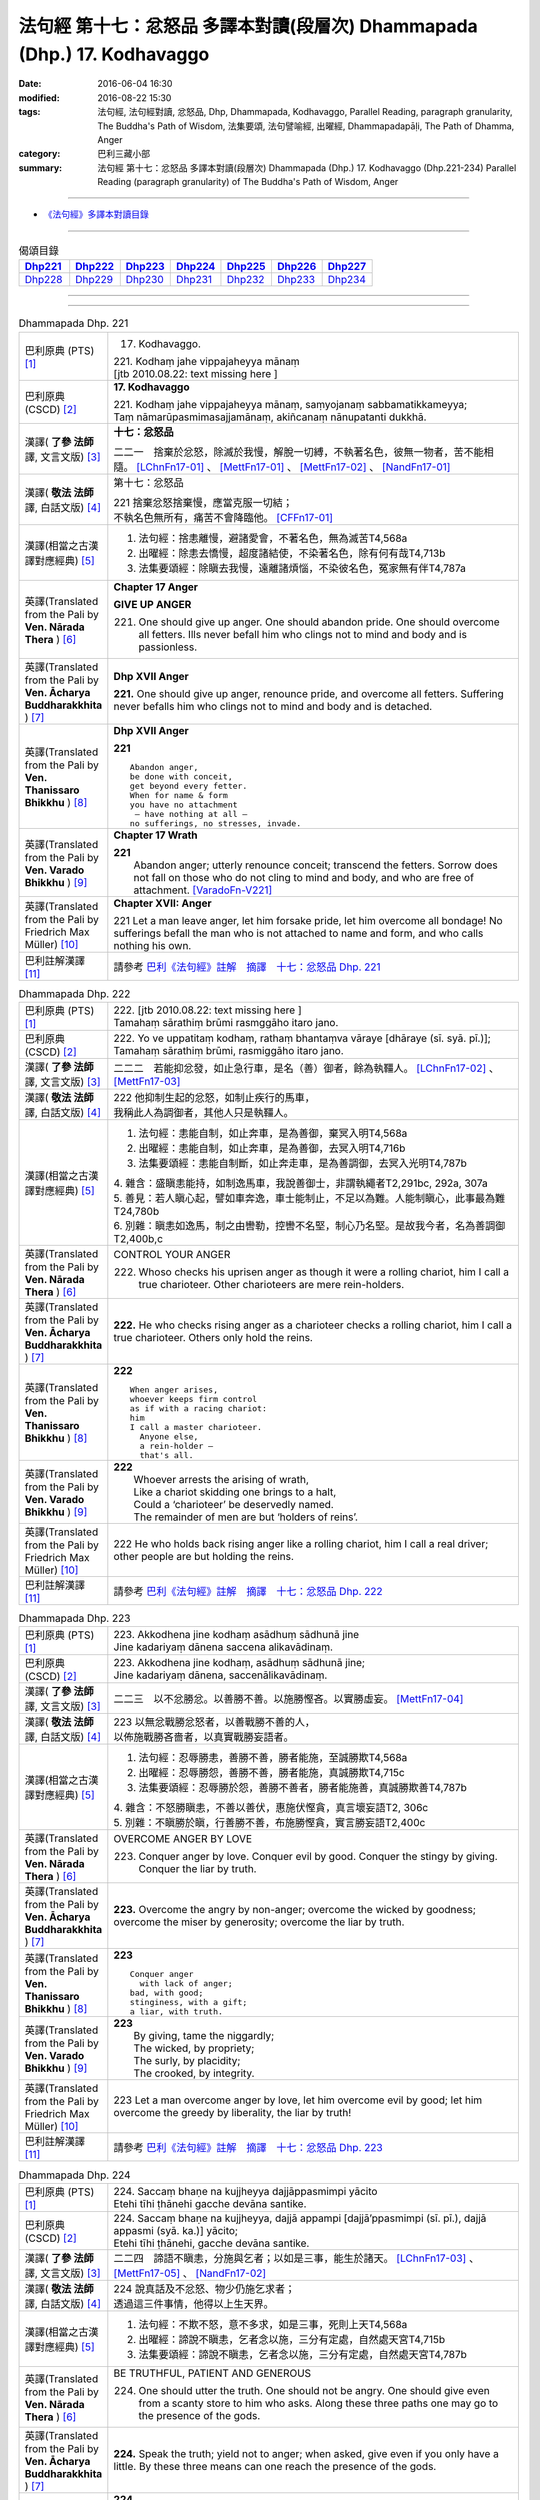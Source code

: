 =========================================================================
法句經 第十七：忿怒品 多譯本對讀(段層次) Dhammapada (Dhp.) 17. Kodhavaggo
=========================================================================

:date: 2016-06-04 16:30
:modified: 2016-08-22 15:30
:tags: 法句經, 法句經對讀, 忿怒品, Dhp, Dhammapada, Kodhavaggo, 
       Parallel Reading, paragraph granularity, The Buddha's Path of Wisdom,
       法集要頌, 法句譬喻經, 出曜經, Dhammapadapāḷi, The Path of Dhamma, Anger
:category: 巴利三藏小部
:summary: 法句經 第十七：忿怒品 多譯本對讀(段層次) Dhammapada (Dhp.) 17. Kodhavaggo 
          (Dhp.221-234)
          Parallel Reading (paragraph granularity) of The Buddha's Path of Wisdom, Anger

--------------

- `《法句經》多譯本對讀目錄 <{filename}dhp-contrast-reading%zh.rst>`__

--------------

.. list-table:: 偈頌目錄
   :widths: 2 2 2 2 2 2 2
   :header-rows: 1

   * - Dhp221_
     - Dhp222_
     - Dhp223_
     - Dhp224_
     - Dhp225_
     - Dhp226_
     - Dhp227_

   * - Dhp228_
     - Dhp229_
     - Dhp230_
     - Dhp231_
     - Dhp232_
     - Dhp233_
     - Dhp234_

--------------

.. raw:: html 

  本對讀包含下列數個版本，請自行勾選欲對讀之版本
  （感恩 <strong><a href="https://siongui.github.io/zh/pages/siong-ui-te.html">Siong-Ui Te 師兄</a></strong>
  提供程式支援）：
  
  <div id="option-contrast-reading"></div>

--------------

.. _Dhp221:

.. list-table:: Dhammapada Dhp. 221
   :widths: 15 75
   :header-rows: 0
   :class: contrast-reading-table

   * - 巴利原典 (PTS) [1]_
     - 17. Kodhavaggo. 
 
       | 221. Kodhaṃ jahe vippajaheyya mānaṃ
       | [jtb 2010.08.22: text missing here ]

   * - 巴利原典 (CSCD) [2]_
     - **17. Kodhavaggo**

       | 221. Kodhaṃ  jahe vippajaheyya mānaṃ, saṃyojanaṃ sabbamatikkameyya;
       | Taṃ nāmarūpasmimasajjamānaṃ, akiñcanaṃ nānupatanti dukkhā.

   * - 漢譯( **了參 法師** 譯, 文言文版) [3]_
     - **十七：忿怒品**

       二二一　捨棄於忿怒，除滅於我慢，解脫一切縛，不執著名色，彼無一物者，苦不能相隨。 [LChnFn17-01]_ 、 [MettFn17-01]_ 、 [MettFn17-02]_ 、 [NandFn17-01]_

   * - 漢譯( **敬法 法師** 譯, 白話文版) [4]_
     - 第十七：忿怒品

       | 221 捨棄忿怒捨棄慢，應當克服一切結；
       | 不執名色無所有，痛苦不會降臨他。 [CFFn17-01]_

   * - 漢譯(相當之古漢譯對應經典) [5]_
     - 1. 法句經：捨恚離慢，避諸愛會，不著名色，無為滅苦T4,568a
       2. 出曜經：除恚去憍慢，超度諸結使，不染著名色，除有何有哉T4,713b
       3. 法集要頌經：除瞋去我慢，遠離諸煩惱，不染彼名色，冤家無有伴T4,787a

   * - 英譯(Translated from the Pali by **Ven. Nārada Thera** ) [6]_
     - **Chapter 17  Anger**
       
       **GIVE UP ANGER**

       221. One should give up anger. One should abandon pride. One should overcome all fetters. Ills never befall him who clings not to mind and body and is passionless.

   * - 英譯(Translated from the Pali by **Ven. Ācharya Buddharakkhita** ) [7]_
     - **Dhp XVII Anger**

       **221.** One should give up anger, renounce pride, and overcome all fetters. Suffering never befalls him who clings not to mind and body and is detached.

   * - 英譯(Translated from the Pali by **Ven. Thanissaro Bhikkhu** ) [8]_
     - **Dhp XVII  Anger**

       **221** 
       ::
              
          Abandon anger,    
          be done with conceit,   
          get beyond every fetter.    
          When for name & form    
          you have no attachment    
           — have nothing at all —    
          no sufferings, no stresses, invade.

   * - 英譯(Translated from the Pali by **Ven. Varado Bhikkhu** ) [9]_
     - **Chapter 17 Wrath**

       | **221** 
       |  Abandon anger; utterly renounce conceit; transcend the fetters. Sorrow does not fall on those who do not cling to mind and body, and who are free of attachment. [VaradoFn-V221]_
     
   * - 英譯(Translated from the Pali by Friedrich Max Müller) [10]_
     - **Chapter XVII: Anger**

       221 Let a man leave anger, let him forsake pride, let him overcome all bondage! No sufferings befall the man who is not attached to name and form, and who calls nothing his own.

   * - 巴利註解漢譯 [11]_
     - 請參考 `巴利《法句經》註解　摘譯　十七：忿怒品 Dhp. 221 <{filename}../dhA/dhA-chap17%zh.rst#Dhp221>`__

.. _Dhp222:

.. list-table:: Dhammapada Dhp. 222
   :widths: 15 75
   :header-rows: 0
   :class: contrast-reading-table

   * - 巴利原典 (PTS) [1]_
     - | 222. [jtb 2010.08.22: text missing here ]
       | Tamahaṃ sārathiṃ brūmi rasmggāho itaro jano. 

   * - 巴利原典 (CSCD) [2]_
     - | 222. Yo ve uppatitaṃ kodhaṃ, rathaṃ bhantaṃva vāraye [dhāraye (sī. syā. pī.)];
       | Tamahaṃ  sārathiṃ brūmi, rasmiggāho itaro jano.

   * - 漢譯( **了參 法師** 譯, 文言文版) [3]_
     - 二二二　若能抑忿發，如止急行車，是名（善）御者，餘為執韁人。 [LChnFn17-02]_ 、 [MettFn17-03]_

   * - 漢譯( **敬法 法師** 譯, 白話文版) [4]_
     - | 222 他抑制生起的忿怒，如制止疾行的馬車，
       | 我稱此人為調御者，其他人只是執韁人。

   * - 漢譯(相當之古漢譯對應經典) [5]_
     - 1. 法句經：恚能自制，如止奔車，是為善御，棄冥入明T4,568a
       2. 出曜經：恚能自制，如止奔車，是為善御，去冥入明T4,716b
       3. 法集要頌經：恚能自制斷，如止奔走車，是為善調御，去冥入光明T4,787b

       | 4. 雜含：盛瞋恚能持，如制逸馬車，我說善御士，非謂執繩者T2,291bc, 292a, 307a
       | 5. 善見：若人瞋心起，譬如車奔逸，車士能制止，不足以為難。人能制瞋心，此事最為難T24,780b
       | 6. 別雜：瞋恚如逸馬，制之由轡勒，控轡不名堅，制心乃名堅。是故我今者，名為善調御T2,400b,c

   * - 英譯(Translated from the Pali by **Ven. Nārada Thera** ) [6]_
     - CONTROL YOUR ANGER

       222. Whoso checks his uprisen anger as though it were a rolling chariot, him I call a true charioteer. Other charioteers are mere rein-holders.

   * - 英譯(Translated from the Pali by **Ven. Ācharya Buddharakkhita** ) [7]_
     - **222.** He who checks rising anger as a charioteer checks a rolling chariot, him I call a true charioteer. Others only hold the reins.

   * - 英譯(Translated from the Pali by **Ven. Thanissaro Bhikkhu** ) [8]_
     - **222** 
       ::
              
          When anger arises,    
          whoever keeps firm control    
          as if with a racing chariot:    
          him   
          I call a master charioteer.   
            Anyone else,  
            a rein-holder — 
            that's all.

   * - 英譯(Translated from the Pali by **Ven. Varado Bhikkhu** ) [9]_
     - | **222** 
       |  Whoever arrests the arising of wrath, 
       |  Like a chariot skidding one brings to a halt, 
       |  Could a ‘charioteer’ be deservedly named. 
       |  The remainder of men are but ‘holders of reins’.
     
   * - 英譯(Translated from the Pali by Friedrich Max Müller) [10]_
     - 222 He who holds back rising anger like a rolling chariot, him I call a real driver; other people are but holding the reins.

   * - 巴利註解漢譯 [11]_
     - 請參考 `巴利《法句經》註解　摘譯　十七：忿怒品 Dhp. 222 <{filename}../dhA/dhA-chap17%zh.rst#Dhp222>`__

.. _Dhp223:

.. list-table:: Dhammapada Dhp. 223
   :widths: 15 75
   :header-rows: 0
   :class: contrast-reading-table

   * - 巴利原典 (PTS) [1]_
     - | 223. Akkodhena jine kodhaṃ asādhuṃ sādhunā jine
       | Jine kadariyaṃ dānena saccena alikavādinaṃ. 

   * - 巴利原典 (CSCD) [2]_
     - | 223. Akkodhena jine kodhaṃ, asādhuṃ sādhunā jine;
       | Jine kadariyaṃ dānena, saccenālikavādinaṃ.

   * - 漢譯( **了參 法師** 譯, 文言文版) [3]_
     - 二二三　以不忿勝忿。以善勝不善。以施勝慳吝。以實勝虛妄。 [MettFn17-04]_

   * - 漢譯( **敬法 法師** 譯, 白話文版) [4]_
     - | 223 以無忿戰勝忿怒者，以善戰勝不善的人，
       | 以佈施戰勝吝嗇者，以真實戰勝妄語者。

   * - 漢譯(相當之古漢譯對應經典) [5]_
     - 1. 法句經：忍辱勝恚，善勝不善，勝者能施，至誠勝欺T4,568a
       2. 出曜經：忍辱勝怨，善勝不善，勝者能施，真誠勝欺T4,715c
       3. 法集要頌經：忍辱勝於怨，善勝不善者，勝者能施善，真誠勝欺善T4,787b

       | 4. 雜含：不怒勝瞋恚，不善以善伏，惠施伏慳貪，真言壞妄語T2, 306c
       | 5. 別雜：不瞋勝於瞋，行善勝不善，布施勝慳貪，實言勝妄語T2,400c

   * - 英譯(Translated from the Pali by **Ven. Nārada Thera** ) [6]_
     - OVERCOME ANGER BY LOVE

       223. Conquer anger by love. Conquer evil by good. Conquer the stingy by giving. Conquer the liar by truth.

   * - 英譯(Translated from the Pali by **Ven. Ācharya Buddharakkhita** ) [7]_
     - **223.** Overcome the angry by non-anger; overcome the wicked by goodness; overcome the miser by generosity; overcome the liar by truth.

   * - 英譯(Translated from the Pali by **Ven. Thanissaro Bhikkhu** ) [8]_
     - **223** 
       ::
              
          Conquer anger   
            with lack of anger; 
          bad, with good;   
          stinginess, with a gift;    
          a liar, with truth.

   * - 英譯(Translated from the Pali by **Ven. Varado Bhikkhu** ) [9]_
     - | **223** 
       |  By giving, tame the niggardly;  
       |  The wicked, by propriety; 
       |  The surly, by placidity;  
       |  The crooked, by integrity.
     
   * - 英譯(Translated from the Pali by Friedrich Max Müller) [10]_
     - 223 Let a man overcome anger by love, let him overcome evil by good; let him overcome the greedy by liberality, the liar by truth!

   * - 巴利註解漢譯 [11]_
     - 請參考 `巴利《法句經》註解　摘譯　十七：忿怒品 Dhp. 223 <{filename}../dhA/dhA-chap17%zh.rst#Dhp223>`__

.. _Dhp224:

.. list-table:: Dhammapada Dhp. 224
   :widths: 15 75
   :header-rows: 0
   :class: contrast-reading-table

   * - 巴利原典 (PTS) [1]_
     - | 224. Saccaṃ bhaṇe na kujjheyya dajjāppasmimpi yācito
       | Etehi tīhi ṭhānehi gacche devāna santike.

   * - 巴利原典 (CSCD) [2]_
     - | 224. Saccaṃ bhaṇe na kujjheyya, dajjā appampi [dajjā’ppasmimpi (sī. pī.), dajjā appasmi (syā. ka.)] yācito;
       | Etehi tīhi ṭhānehi, gacche devāna santike.

   * - 漢譯( **了參 法師** 譯, 文言文版) [3]_
     - 二二四　諦語不瞋恚，分施與乞者；以如是三事，能生於諸天。 [LChnFn17-03]_ 、 [MettFn17-05]_ 、 [NandFn17-02]_

   * - 漢譯( **敬法 法師** 譯, 白話文版) [4]_
     - | 224 說真話及不忿怒、物少仍施乞求者；
       | 透過這三件事情，他得以上生天界。

   * - 漢譯(相當之古漢譯對應經典) [5]_
     - 1. 法句經：不欺不怒，意不多求，如是三事，死則上天T4,568a
       2. 出曜經：諦說不瞋恚，乞者念以施，三分有定處，自然處天宮T4,715b
       3. 法集要頌經：諦說不瞋恚，乞者念以施，三分有定處，自然處天宮T4,787b

   * - 英譯(Translated from the Pali by **Ven. Nārada Thera** ) [6]_
     - BE TRUTHFUL, PATIENT AND GENEROUS

       224. One should utter the truth. One should not be angry. One should give even from a scanty store to him who asks. Along these three paths one may go to the presence of the gods.

   * - 英譯(Translated from the Pali by **Ven. Ācharya Buddharakkhita** ) [7]_
     - **224.** Speak the truth; yield not to anger; when asked, give even if you only have a little. By these three means can one reach the presence of the gods.

   * - 英譯(Translated from the Pali by **Ven. Thanissaro Bhikkhu** ) [8]_
     - **224** 
       ::
              
          By telling the truth;   
          by not growing angry;   
          by giving, when asked,    
          no matter how little you have:    
          by these three things   
          you enter the presence of devas.

   * - 英譯(Translated from the Pali by **Ven. Varado Bhikkhu** ) [9]_
     - | **224** 
       |  Speak what’s truthful;  
       |  Don’t be wrathful;  
       |  Give if asked,  
       |  At least a little.  
       |    
       |  Due to these  
       |  Conditions three, 
       |  You’ll reach the realm  
       |  Of deities.
     
   * - 英譯(Translated from the Pali by Friedrich Max Müller) [10]_
     - 224 Speak the truth, do not yield to anger; give, if thou art asked for little; by these three steps thou wilt go near the gods.

   * - 巴利註解漢譯 [11]_
     - 請參考 `巴利《法句經》註解　摘譯　十七：忿怒品 Dhp. 224 <{filename}../dhA/dhA-chap17%zh.rst#Dhp224>`__

.. _Dhp225:

.. list-table:: Dhammapada Dhp. 225
   :widths: 15 75
   :header-rows: 0
   :class: contrast-reading-table

   * - 巴利原典 (PTS) [1]_
     - | 225. Ahiṃsakā ye munayo niccaṃ kāyenasaṃvutā
       | Te yanti accutaṃ ṭhānaṃ yattha gantvā na socare.

   * - 巴利原典 (CSCD) [2]_
     - | 225. Ahiṃsakā  ye munayo [ahiṃsakāyā munayo (ka.)], niccaṃ kāyena saṃvutā;
       | Te yanti accutaṃ ṭhānaṃ, yattha gantvā na socare.

   * - 漢譯( **了參 法師** 譯, 文言文版) [3]_
     - 二二五　彼無害牟尼，常調伏其身，到達不死境─無有悲憂處。 [MettFn17-06]_

   * - 漢譯( **敬法 法師** 譯, 白話文版) [4]_
     - | 225 牟尼不傷害他人，常防護自身行為，
       | 他們去到不死處，去到該處無憂愁。

   * - 漢譯(相當之古漢譯對應經典) [5]_
     - 1. 法句經：常自攝身，慈心不殺，是生天上，到彼無憂T4,568a
       2. 出曜經：慈仁不殺，常能攝身，是處不死，所適無患T4,661b
       3. 法集要頌經：慈仁行不殺，常能善攝身，彼得無盡位，所適皆無患T4,781a

   * - 英譯(Translated from the Pali by **Ven. Nārada Thera** ) [6]_
     - THE HARMLESS ATTAIN THE DEATHLESS

       225. Those sages who are harmless, and are ever restrained in body, [NāradaFn17-01]_ go to the deathless state (Nibbāna), whither gone they never grieve.

   * - 英譯(Translated from the Pali by **Ven. Ācharya Buddharakkhita** ) [7]_
     - **225.** Those sages who are inoffensive and ever restrained in body, go to the Deathless State, where, having gone, they grieve no more.

   * - 英譯(Translated from the Pali by **Ven. Thanissaro Bhikkhu** ) [8]_
     - **225** 
       ::
              
          Gentle sages,   
          constantly restrained in body,    
          go to the unwavering state    
          where, having gone,   
          there's no grief.

   * - 英譯(Translated from the Pali by **Ven. Varado Bhikkhu** ) [9]_
     - | **225** 
       |  The sage who from violence abstains;  
       |  Who, in body, is ever restrained; 
       |  From the state that is mortal he’ll leave.  
       |  Having left it, he’ll never more grieve.
     
   * - 英譯(Translated from the Pali by Friedrich Max Müller) [10]_
     - 225 The sages who injure nobody, and who always control their body, they will go to the unchangeable place (Nirvana), where, if they have gone, they will suffer no more.

   * - 巴利註解漢譯 [11]_
     - 請參考 `巴利《法句經》註解　摘譯　十七：忿怒品 Dhp. 225 <{filename}../dhA/dhA-chap17%zh.rst#Dhp225>`__

.. _Dhp226:

.. list-table:: Dhammapada Dhp. 226
   :widths: 15 75
   :header-rows: 0
   :class: contrast-reading-table

   * - 巴利原典 (PTS) [1]_
     - | 226. Sadā jāgaramānānaṃ ahorattānusikkhinaṃ
       | Nibbāṇaṃ adhimuttānaṃ atthaṃ gacchanti āsavā.

   * - 巴利原典 (CSCD) [2]_
     - | 226. Sadā jāgaramānānaṃ, ahorattānusikkhinaṃ;
       | Nibbānaṃ adhimuttānaṃ, atthaṃ gacchanti āsavā.

   * - 漢譯( **了參 法師** 譯, 文言文版) [3]_
     - 二二六　恆常醒覺者，日夜勤修學，志向於涅槃，息滅諸煩惱。 [MettFn17-07]_

   * - 漢譯( **敬法 法師** 譯, 白話文版) [4]_
     - | 226 對於永遠保持心醒覺、日以續夜地訓練自己、
       | 決心要證悟涅槃的人，諸煩惱必定會被摧毀。

   * - 漢譯(相當之古漢譯對應經典) [5]_
     - 1. 法句經：意常覺寤，明慕勤學，漏盡意解，可致泥洹T4,568a
       2. 法句經：以覺意能應，日夜務學行，當解甘露要，令諸漏得盡T4,561b
       3. 出曜經：以覺意得應，日夜慕學行，當解甘露要，令諸漏得盡T4,700c
       4. 法集要頌經：以覺意得應，晝夜慕習學，解脫甘露要，決定得無漏T4,784c
       5. 法集要頌經：意常生覺悟，晝夜精勤學，漏盡心明解，可致圓寂道T4,780c

   * - 英譯(Translated from the Pali by **Ven. Nārada Thera** ) [6]_
     - THE EVER VIGILANT GIVE UP DEFILEMENTS

       226. The defilements [NāradaFn17-02]_ of those who are ever vigilant, who discipline themselves day and night, who are wholly intent on Nibbāna, are destroyed.

   * - 英譯(Translated from the Pali by **Ven. Ācharya Buddharakkhita** ) [7]_
     - **226.** Those who are ever vigilant, who discipline themselves day and night, and are ever intent upon Nibbana — their defilements fade away.

   * - 英譯(Translated from the Pali by **Ven. Thanissaro Bhikkhu** ) [8]_
     - **226** 
       ::
              
          Those who always stay wakeful,    
          training by day & by night,   
          keen on Unbinding:    
          their effluents come to an end.

   * - 英譯(Translated from the Pali by **Ven. Varado Bhikkhu** ) [9]_
     - | **226** 
       |  In those who are ceaselessly wakeful, 
       |  Who practise by night and by day, 
       |  Who’ve committed themselves to Nibbana, 
       |  Their asavas dwindle away.
     
   * - 英譯(Translated from the Pali by Friedrich Max Müller) [10]_
     - 226 Those who are ever watchful, who study day and night, and who strive after Nirvana, their passions will come to an end.

   * - 巴利註解漢譯 [11]_
     - 請參考 `巴利《法句經》註解　摘譯　十七：忿怒品 Dhp. 226 <{filename}../dhA/dhA-chap17%zh.rst#Dhp226>`__

.. _Dhp227:

.. list-table:: Dhammapada Dhp. 227
   :widths: 15 75
   :header-rows: 0
   :class: contrast-reading-table

   * - 巴利原典 (PTS) [1]_
     - | 227. Porāṇametaṃ atula netaṃ ajjatanāmiva
       | Nindanti tuṇhimāsīnaṃ nindanti bahubhāṇinaṃ
       | Mitabhāṇimpi nindanti natthi loke anindito.

   * - 巴利原典 (CSCD) [2]_
     - | 227. Porāṇametaṃ  atula, netaṃ ajjatanāmiva;
       | Nindanti tuṇhimāsīnaṃ, nindanti bahubhāṇinaṃ;
       | Mitabhāṇimpi nindanti, natthi loke anindito.

   * - 漢譯( **了參 法師** 譯, 文言文版) [3]_
     - 二二七　阿多羅應知：此非今日事，古語已有之。默然為人誹，多語為人誹，寡言為人誹；不為誹謗者，斯世實無有。  [LChnFn17-04]_ 、 [MettFn17-08]_

   * - 漢譯( **敬法 法師** 譯, 白話文版) [4]_
     - | 227 自古如此阿都拉，不是今日才這樣，
       | 人們毀謗沉默者，人們毀謗多語者，
       | 也毀謗少語的人，世間無人不被謗。

   * - 漢譯(相當之古漢譯對應經典) [5]_
     - 1. 法句：人相謗毀，自古至今，既毀多言，又毀訥忍，亦毀中和，世無不毀T4,568a
       2. 法句譬喻經：人相謗毀，自古至今，既毀多言，又毀訥忍，亦毀中和，世無不毀T4,596b
       3. 出曜經：人相謗毀，自古至今，既毀多言，又毀訥訒，亦毀中和，世無不毀T4,695c
       4. 出曜經：或有寂然罵，或有在眾罵，或有未聲罵，世無有不罵T4,751c
       5. 法集要頌經：或有寂然罵，或有在眾罵，或有未聲罵，世無不罵者T4,793c

       | 6. 義足：亦毀於少言，多言亦得毀，亦毀於忠言，世惡無不毀T4,177b

   * - 英譯(Translated from the Pali by **Ven. Nārada Thera** ) [6]_
     - THERE IS NONE WHO IS BLAMELESS IN THIS WORLD

       227. This, O Atula, [NāradaFn17-03]_ is an old saying; it is not one of today only: they blame those who sit silent, they blame those who speak too much. Those speaking little too they blame. There is no one who is not blamed in this world.

   * - 英譯(Translated from the Pali by **Ven. Ācharya Buddharakkhita** ) [7]_
     - **227.** O Atula! Indeed, this is an ancient practice, not one only of today: they blame those who remain silent, they blame those who speak much, they blame those who speak in moderation. There is none in the world who is not blamed.

   * - 英譯(Translated from the Pali by **Ven. Thanissaro Bhikkhu** ) [8]_
     - **227-228** 
       ::
              
          This has come down from old, Atula,   
          & not just from today:    
          they find fault with one    
            who sits silent,  
          they find fault with one    
            who speaks a great deal,  
          they find fault with one    
            who measures his words. 
          There's no one unfaulted in the world.    
          There never was,    
            will be,  
          nor at present is found   
          anyone entirely faulted   
          or entirely praised.

   * - 英譯(Translated from the Pali by **Ven. Varado Bhikkhu** ) [9]_
     - | **227** 
       |  This, Atula’s, true of yore,  
       |  Not merely true today:  
       |  They blame those sitting silently,  
       |  And those with much to say; 
       |  Blame, too, the one of moderate words.  
       |  There’s no one free from blame on earth.
     
   * - 英譯(Translated from the Pali by Friedrich Max Müller) [10]_
     - 227 This is an old saying, O Atula, this is not only of to-day: 'They blame him who sits silent, they blame him who speaks much, they also blame him who says little; there is no one on earth who is not blamed.'

   * - 巴利註解漢譯 [11]_
     - 請參考 `巴利《法句經》註解　摘譯　十七：忿怒品 Dhp. 227 <{filename}../dhA/dhA-chap17%zh.rst#Dhp227>`__

.. _Dhp228:

.. list-table:: Dhammapada Dhp. 228
   :widths: 15 75
   :header-rows: 0
   :class: contrast-reading-table

   * - 巴利原典 (PTS) [1]_
     - | 228. Na cāhu na ca bhavissati na cetarahi vijjati
       | Ekantaṃ nindito poso ekantaṃ vā pasaṃsito.

   * - 巴利原典 (CSCD) [2]_
     - | 228. Na cāhu na ca bhavissati, na cetarahi vijjati;
       | Ekantaṃ nindito poso, ekantaṃ vā pasaṃsito.

   * - 漢譯( **了參 法師** 譯, 文言文版) [3]_
     - 二二八　全被人誹者，或全被讚者，非曾有當有，現在亦無有。 [LChnFn17-05]_ 、 [MettFn17-09]_ 、 [MettFn17-08]_

   * - 漢譯( **敬法 法師** 譯, 白話文版) [4]_
     - | 228 過去未來都沒有，現在也是找不到，
       | 單只被毀謗的人，或只受稱讚的人。

   * - 漢譯(相當之古漢譯對應經典) [5]_
     - 1. 法句經：欲意非聖，不能制中，一毀一譽，但為利名T4,568a
       2. 法句譬喻經：欲意非聖，不能折中，一毀一譽，但為名利T4,596b
       3. 出曜經：一毀一譽，但利其名，非有非無，亦不可知T4,752a
       4. 法集要頌經：一毀及一譽，但利養其名，非有亦非有，則亦不可知T4,793c

       | 5. 義足：過去亦當來，現在亦無有，誰盡壽見毀，難形尚敬難T4,177b

   * - 英譯(Translated from the Pali by **Ven. Nārada Thera** ) [6]_
     - THERE IS NONE WHO IS WHOLLY BLAMED OR PRAISED

       228. There never was, there never will be, nor does there exist now, a person who is wholly blamed or wholly praised.

   * - 英譯(Translated from the Pali by **Ven. Ācharya Buddharakkhita** ) [7]_
     - **228.** There never was, there never will be, nor is there now, a person who is wholly blamed or wholly praised.

   * - 英譯(Translated from the Pali by **Ven. Thanissaro Bhikkhu** ) [8]_
     - **227-228** 
       ::
              
          This has come down from old, Atula,   
          & not just from today:    
          they find fault with one    
            who sits silent,  
          they find fault with one    
            who speaks a great deal,  
          they find fault with one    
            who measures his words. 
          There's no one unfaulted in the world.    
          There never was,    
            will be,  
          nor at present is found   
          anyone entirely faulted   
          or entirely praised.

   * - 英譯(Translated from the Pali by **Ven. Varado Bhikkhu** ) [9]_
     - | **228** 
       |  There never was, there isn’t now, 
       |  Nor will there be in future found,  
       |  A person given only blame,  
       |  Nor one who always gets acclaim.
     
   * - 英譯(Translated from the Pali by Friedrich Max Müller) [10]_
     - 228 There never was, there never will be, nor is there now, a man who is always blamed, or a man who is always praised.

   * - 巴利註解漢譯 [11]_
     - 請參考 `巴利《法句經》註解　摘譯　十七：忿怒品 Dhp. 228 <{filename}../dhA/dhA-chap17%zh.rst#Dhp228>`__

.. _Dhp229:

.. list-table:: Dhammapada Dhp. 229
   :widths: 15 75
   :header-rows: 0
   :class: contrast-reading-table

   * - 巴利原典 (PTS) [1]_
     - | 229. Yañce viññū pasaṃsanti anuvicca suve suve
       | Acchiddavuttiṃ medhāviṃ paññāsīlasamāhitaṃ.

   * - 巴利原典 (CSCD) [2]_
     - | 229. Yaṃ ce viññū pasaṃsanti, anuvicca suve suve;
       | Acchiddavuttiṃ [acchinnavuttiṃ (ka.)] medhāviṃ, paññāsīlasamāhitaṃ.

   * - 漢譯( **了參 法師** 譯, 文言文版) [3]_
     - 二二九　若人朝朝自反省，行無瑕疵並賢明，智慧戒行兼具者，彼為智人所稱讚。 [MettFn17-08]_

   * - 漢譯( **敬法 法師** 譯, 白話文版) [4]_
     - | 229 日復一日檢討後，智者們會稱讚他――
       | 生命無瑕且賢明、慧與戒兼備的人。

   * - 漢譯(相當之古漢譯對應經典) [5]_
     - 1. 法句經：明智所譽，唯稱是賢，慧人守戒，無所譏謗T4,568a
       2. 法句譬喻經：明智所譽，唯稱正賢，慧人守戒，無所譏謗T4,596b
       3. 出曜經：叡人所譽，若好若醜，智人無缺，叡定解脫。如紫磨金，內外淨徹T4,752a
       4. 法集要頌經：智人所稱譽，若好兼及醜，智人無缺漏，慧定得解脫。如紫磨真金，內外徹清淨T4,793a

   * - 英譯(Translated from the Pali by **Ven. Nārada Thera** ) [6]_
     - THE BLAMELESS ARE PRAISED

       229. Examining day by day, the wise praise him who is of flawless life, intelligent, endowed with knowledge and virtue.

   * - 英譯(Translated from the Pali by **Ven. Ācharya Buddharakkhita** ) [7]_
     - **229.** But the man whom the wise praise, after observing him day after day, is one of flawless character, wise, and endowed with knowledge and virtue.

   * - 英譯(Translated from the Pali by **Ven. Thanissaro Bhikkhu** ) [8]_
     - **229-230** 
       ::
              
          If knowledgeable people praise him,   
          having observed him   
            day after day 
          to be blameless in conduct, intelligent,    
          endowed with discernment & virtue:    
          like an ingot of gold —   
          who's fit to find fault with him?   
            Even devas praise him.  
            Even by Brahmas he's praised.

   * - 英譯(Translated from the Pali by **Ven. Varado Bhikkhu** ) [9]_
     - | **229 & 230** 
       |    
       |  If, having watched someone day after day, intelligent people praise him, a sage, one of flawless conduct, possessed of virtue and wisdom, then who is justified to criticise him? The devas praise him; Brahma praises him; he is an ornament of purest gold.
     
   * - 英譯(Translated from the Pali by Friedrich Max Müller) [10]_
     - 229, 230. But he whom those who discriminate praise continually day after day, as without blemish, wise, rich in knowledge and virtue, who would dare to blame him, like a coin made of gold from the Gambu river? Even the gods praise him, he is praised even by Brahman.

   * - 巴利註解漢譯 [11]_
     - 請參考 `巴利《法句經》註解　摘譯　十七：忿怒品 Dhp. 229 <{filename}../dhA/dhA-chap17%zh.rst#Dhp229>`__

.. _Dhp230:

.. list-table:: Dhammapada Dhp. 230
   :widths: 15 75
   :header-rows: 0
   :class: contrast-reading-table

   * - 巴利原典 (PTS) [1]_
     - | 230. Nekkhaṃ jambonadasseva ko taṃ ninditumarahati
       | Devā'pi naṃ pasaṃsanti brahmunā'pi pasaṃsito.

   * - 巴利原典 (CSCD) [2]_
     - | 230. Nikkhaṃ [nekkhaṃ (sī. syā. pī.)] jambonadasseva, ko taṃ ninditumarahati;
       | Devāpi naṃ pasaṃsanti, brahmunāpi pasaṃsito.

   * - 漢譯( **了參 法師** 譯, 文言文版) [3]_
     - 二三０　品如閻浮金，誰得誹辱之？彼為婆羅門，諸天所稱讚。  [LChnFn17-06]_ 、 [MettFn17-10]_ 、 [MettFn17-08]_

   * - 漢譯( **敬法 法師** 譯, 白話文版) [4]_
     - | 230 對此猶如純金者，誰還會去毀謗他？
       | 眾天神都稱讚他，他也受梵天稱讚。

   * - 漢譯(相當之古漢譯對應經典) [5]_
     - 1. 法句經：如羅漢淨，莫而誣謗，諸人咨嗟，梵釋所稱T4,568a
       2. 法句譬喻經：如羅漢淨，莫而誣謗，諸天咨嗟，梵釋所敬T4,596b

   * - 英譯(Translated from the Pali by **Ven. Nārada Thera** ) [6]_
     - WHO DARE BLAME THE PURE?

       230. Who deigns to blame him who is like a piece of refined gold? Even the gods praise him; by Brahma too he is praised.

   * - 英譯(Translated from the Pali by **Ven. Ācharya Buddharakkhita** ) [7]_
     - **230.** Who can blame such a one, as worthy as a coin of refined gold? Even the gods praise him; by Brahma, too, is he praised.

   * - 英譯(Translated from the Pali by **Ven. Thanissaro Bhikkhu** ) [8]_
     - **229-230** 
       ::
              
          If knowledgeable people praise him,   
          having observed him   
            day after day 
          to be blameless in conduct, intelligent,    
          endowed with discernment & virtue:    
          like an ingot of gold —   
          who's fit to find fault with him?   
            Even devas praise him.  
            Even by Brahmas he's praised.

   * - 英譯(Translated from the Pali by **Ven. Varado Bhikkhu** ) [9]_
     - | **229 & 230** 
       |    
       |  If, having watched someone day after day, intelligent people praise him, a sage, one of flawless conduct, possessed of virtue and wisdom, then who is justified to criticise him? The devas praise him; Brahma praises him; he is an ornament of purest gold.
     
   * - 英譯(Translated from the Pali by Friedrich Max Müller) [10]_
     - 229, 230. But he whom those who discriminate praise continually day after day, as without blemish, wise, rich in knowledge and virtue, who would dare to blame him, like a coin made of gold from the Gambu river? Even the gods praise him, he is praised even by Brahman.

   * - 巴利註解漢譯 [11]_
     - 請參考 `巴利《法句經》註解　摘譯　十七：忿怒品 Dhp. 230 <{filename}../dhA/dhA-chap17%zh.rst#Dhp230>`__

.. _Dhp231:

.. list-table:: Dhammapada Dhp. 231
   :widths: 15 75
   :header-rows: 0
   :class: contrast-reading-table

   * - 巴利原典 (PTS) [1]_
     - | 231. Kāyappakopaṃ rakkheyya kāyena saṃvuto siyā
       | Kāyaduccaritaṃ hitvā kāyena sucaritaṃ care.

   * - 巴利原典 (CSCD) [2]_
     - | 231. Kāyappakopaṃ rakkheyya, kāyena saṃvuto siyā;
       | Kāyaduccaritaṃ hitvā, kāyena sucaritaṃ care.

   * - 漢譯( **了參 法師** 譯, 文言文版) [3]_
     - 二三一　攝護身忿怒 [LChnFn17-07]_ ，調伏於身行。捨離身惡行，以身修善行。 [MettFn17-11]_

   * - 漢譯( **敬法 法師** 譯, 白話文版) [4]_
     - | 231 防止身惡行，善克制己身；
       | 捨棄身惡行，培育身善行。

   * - 漢譯(相當之古漢譯對應經典) [5]_
     - 1. 法句經：常守慎身，以護瞋恚，除身惡行，進修德行T4,568a
       2. 出曜經：護身惡行，自正身行，護身惡者，修身善行T4,660a
       3. 法集要頌經：守護身惡行，自正護身行，守護身惡者，常修身善行T4,781a

       | 4. 增一：當護身惡行，修習身善行，念捨身惡行，當學身善行T2,604b

   * - 英譯(Translated from the Pali by **Ven. Nārada Thera** ) [6]_
     - BE PURE IN DEED, WORD AND THOUGHT

       231. One should guard against misdeeds (caused by) the body, and one should be restrained in body. Giving up evil conduct in body, one should be of good bodily conduct.

   * - 英譯(Translated from the Pali by **Ven. Ācharya Buddharakkhita** ) [7]_
     - **231.** Let a man guard himself against irritability in bodily action; let him be controlled in deed. Abandoning bodily misconduct, let him practice good conduct in deed.

   * - 英譯(Translated from the Pali by **Ven. Thanissaro Bhikkhu** ) [8]_
     - **231-234** [ThaniSFn-V231-233]_
       ::
              
          Guard against anger   
          erupting in body;   
          in body, be restrained.   
          Having abandoned bodily misconduct,   
          live conducting yourself well   
            in body.  
              
          Guard against anger   
          erupting in speech;   
          in speech, be restrained.   
          Having abandoned verbal misconduct,   
          live conducting yourself well   
            in speech.  
              
          Guard against anger   
          erupting in mind;   
          in mind, be restrained.   
          Having abandoned mental misconduct,   
          live conducting yourself well   
            in mind.  
              
          Those restrained in body    
            — the enlightened — 
          restrained in speech & in mind    
            — enlightened — 
          are the ones whose restraint is secure.

   * - 英譯(Translated from the Pali by **Ven. Varado Bhikkhu** ) [9]_
     - | **231** 
       |  Restrain unruly conduct;  
       |  In body be subdued; 
       |  Abandon wrong behaviour,  
       |  And righteous deeds pursue.
     
   * - 英譯(Translated from the Pali by Friedrich Max Müller) [10]_
     - 231 Beware of bodily anger, and control thy body! Leave the sins of the body, and with thy body practise virtue!

   * - 巴利註解漢譯 [11]_
     - 請參考 `巴利《法句經》註解　摘譯　十七：忿怒品 Dhp. 231 <{filename}../dhA/dhA-chap17%zh.rst#Dhp231>`__

.. _Dhp232:

.. list-table:: Dhammapada Dhp. 232
   :widths: 15 75
   :header-rows: 0
   :class: contrast-reading-table

   * - 巴利原典 (PTS) [1]_
     - | 232. Vacīpakopaṃ rakkheyya vācāya saṃvuto siyā
       | Vacīduccaritaṃ hitvā vācāya sucaritaṃ care.

   * - 巴利原典 (CSCD) [2]_
     - | 232. Vacīpakopaṃ  rakkheyya, vācāya saṃvuto siyā;
       | Vacīduccaritaṃ hitvā, vācāya sucaritaṃ care.

   * - 漢譯( **了參 法師** 譯, 文言文版) [3]_
     - 二三二　攝護語忿怒，調伏於語行。捨離語惡行，以語修善行。 [MettFn17-11]_

   * - 漢譯( **敬法 法師** 譯, 白話文版) [4]_
     - | 232 防止語惡行，善克制己語；
       | 捨棄語惡行，培育語善行。

   * - 漢譯(相當之古漢譯對應經典) [5]_
     - 1. 法句經：常守慎言，以護瞋恚，除口惡言，誦習法言T4,568a
       2. 出曜經：護口惡行，自正口行，護口惡者，修口善行T4,660b
       3. 法集要頌經：守護口惡行，自正護口行，守護口惡者，常修口善行T4,781a

       | 4. 增一：當護口惡行，修習口善行，念捨口惡行，當學口善行T2,604b

   * - 英譯(Translated from the Pali by **Ven. Nārada Thera** ) [6]_
     - 232. One should guard against misdeeds (caused by) speech, and one should be restrained in speech. Giving up evil conduct in speech, one should be of good conduct in speech.

   * - 英譯(Translated from the Pali by **Ven. Ācharya Buddharakkhita** ) [7]_
     - **232.** Let a man guard himself against irritability in speech; let him be controlled in speech. Abandoning verbal misconduct, let him practice good conduct in speech.

   * - 英譯(Translated from the Pali by **Ven. Thanissaro Bhikkhu** ) [8]_
     - **231-234** [ThaniSFn-V231-233]_
       ::
              
          Guard against anger   
          erupting in body;   
          in body, be restrained.   
          Having abandoned bodily misconduct,   
          live conducting yourself well   
            in body.  
              
          Guard against anger   
          erupting in speech;   
          in speech, be restrained.   
          Having abandoned verbal misconduct,   
          live conducting yourself well   
            in speech.  
              
          Guard against anger   
          erupting in mind;   
          in mind, be restrained.   
          Having abandoned mental misconduct,   
          live conducting yourself well   
            in mind.  
              
          Those restrained in body    
            — the enlightened — 
          restrained in speech & in mind    
            — enlightened — 
          are the ones whose restraint is secure.

   * - 英譯(Translated from the Pali by **Ven. Varado Bhikkhu** ) [9]_
     - | **232** 
       |  Restrain unruly discourse;  
       |  In speaking be subdued; 
       |  Abandon speech misconduct,  
       |  And righteous speech pursue.
     
   * - 英譯(Translated from the Pali by Friedrich Max Müller) [10]_
     - 232 Beware of the anger of the tongue, and control thy tongue! Leave the sins of the tongue, and practise virtue with thy tongue!

   * - 巴利註解漢譯 [11]_
     - 請參考 `巴利《法句經》註解　摘譯　十七：忿怒品 Dhp. 232 <{filename}../dhA/dhA-chap17%zh.rst#Dhp232>`__

.. _Dhp233:

.. list-table:: Dhammapada Dhp. 233
   :widths: 15 75
   :header-rows: 0
   :class: contrast-reading-table

   * - 巴利原典 (PTS) [1]_
     - | 233. Manopakopaṃ rakkheyya manasā saṃvuto siyā
       | Manoduccaritaṃ hitvā manasā sucaritaṃ care. 

   * - 巴利原典 (CSCD) [2]_
     - | 233. Manopakopaṃ rakkheyya, manasā saṃvuto siyā;
       | Manoduccaritaṃ hitvā, manasā sucaritaṃ care.

   * - 漢譯( **了參 法師** 譯, 文言文版) [3]_
     - 二三三　攝護意忿怒，調伏於意行。捨離意惡行，以意修善行。 [MettFn17-11]_

   * - 漢譯( **敬法 法師** 譯, 白話文版) [4]_
     - | 233 防止意惡行，善克制己意；
       | 捨棄意惡行，培育意善行。

   * - 漢譯(相當之古漢譯對應經典) [5]_
     - 1. 法句經：常守慎心，以護瞋恚，除心惡念，思惟念道T4,568a
       2. 出曜經：護意惡行，自正意行，護意惡者，修意善行T4,660c
       3. 法集要頌經： 守護意惡行，自正護意行，守護意惡者，恒修意善行T4,781a

       | 4. 增一：當護意惡行，修習意善行，念捨意惡行，當學意善行T2,604b

   * - 英譯(Translated from the Pali by **Ven. Nārada Thera** ) [6]_
     - 233. One should guard against misdeeds (caused by) the mind, and one should be restrained in mind. Giving up evil conduct in mind, one should be of good conduct in mind.

   * - 英譯(Translated from the Pali by **Ven. Ācharya Buddharakkhita** ) [7]_
     - **233.** Let a man guard himself against irritability in thought; let him be controlled in mind. Abandoning mental misconduct, let him practice good conduct in thought.

   * - 英譯(Translated from the Pali by **Ven. Thanissaro Bhikkhu** ) [8]_
     - **231-234** [ThaniSFn-V231-233]_
       ::
              
          Guard against anger   
          erupting in body;   
          in body, be restrained.   
          Having abandoned bodily misconduct,   
          live conducting yourself well   
            in body.  
              
          Guard against anger   
          erupting in speech;   
          in speech, be restrained.   
          Having abandoned verbal misconduct,   
          live conducting yourself well   
            in speech.  
              
          Guard against anger   
          erupting in mind;   
          in mind, be restrained.   
          Having abandoned mental misconduct,   
          live conducting yourself well   
            in mind.  
              
          Those restrained in body    
            — the enlightened — 
          restrained in speech & in mind    
            — enlightened — 
          are the ones whose restraint is secure.

   * - 英譯(Translated from the Pali by **Ven. Varado Bhikkhu** ) [9]_
     - | **233** 
       |  Restrain unruly thinking; 
       |  In thinking be subdued; 
       |  Abandon thought misconduct, 
       |  And righteous thoughts pursue.
     
   * - 英譯(Translated from the Pali by Friedrich Max Müller) [10]_
     - 233 Beware of the anger of the mind, and control thy mind! Leave the sins of the mind, and practise virtue with thy mind!

   * - 巴利註解漢譯 [11]_
     - 請參考 `巴利《法句經》註解　摘譯　十七：忿怒品 Dhp. 233 <{filename}../dhA/dhA-chap17%zh.rst#Dhp233>`__

.. _Dhp234:

.. list-table:: Dhammapada Dhp. 234
   :widths: 15 75
   :header-rows: 0
   :class: contrast-reading-table

   * - 巴利原典 (PTS) [1]_
     - | 234. Kāyena saṃvutā dhīrā atho vācāya saṃvutā
       | Manasā saṃvutā dhīrā te ve suparisaṃvutā.
       | 

       Sattarasamo kodhavaggo. 

   * - 巴利原典 (CSCD) [2]_
     - | 234. Kāyena  saṃvutā dhīrā, atho vācāya saṃvutā;
       | Manasā saṃvutā dhīrā, te ve suparisaṃvutā.
       | 

       **Kodhavaggo sattarasamo niṭṭhito.**

   * - 漢譯( **了參 法師** 譯, 文言文版) [3]_
     - 二三四　智者身調伏，亦復語調伏，於意亦調伏，實一切調伏。 [MettFn17-11]_

       **忿怒品第十七竟**

   * - 漢譯( **敬法 法師** 譯, 白話文版) [4]_
     - | 234 賢者制御身，御語亦御意；
       | 賢者於自制，真能善圓滿。
       | 

       **忿怒品第十七完畢**

   * - 漢譯(相當之古漢譯對應經典) [5]_
     - 1. 法句經：節身慎言，守攝其心，捨恚行道，忍辱最強T4,568a
       2. 出曜經：慎身為勇悍，慎口悍亦然，慎意為勇悍，一切結亦然。此處名不死，所適無憂患T4,662b

       | 3. 增一： 身行為善哉，口行亦復然，意行為善哉，一切亦如是T2,604b

   * - 英譯(Translated from the Pali by **Ven. Nārada Thera** ) [6]_
     - 234. The wise are restrained in deed; in speech, too, they are restrained. The wise, restrained in mind, are indeed those who are perfectly restrained.

   * - 英譯(Translated from the Pali by **Ven. Ācharya Buddharakkhita** ) [7]_
     - **234.** The wise are controlled in bodily action, controlled in speech and controlled in thought. They are truly well-controlled.

   * - 英譯(Translated from the Pali by **Ven. Thanissaro Bhikkhu** ) [8]_
     - **231-234** 
       ::
              
          Guard against anger   
          erupting in body;   
          in body, be restrained.   
          Having abandoned bodily misconduct,   
          live conducting yourself well   
            in body.  
              
          Guard against anger   
          erupting in speech;   
          in speech, be restrained.   
          Having abandoned verbal misconduct,   
          live conducting yourself well   
            in speech.  
              
          Guard against anger   
          erupting in mind;   
          in mind, be restrained.   
          Having abandoned mental misconduct,   
          live conducting yourself well   
            in mind.  
              
          Those restrained in body    
            — the enlightened — 
          restrained in speech & in mind    
            — enlightened — 
          are the ones whose restraint is secure.

   * - 英譯(Translated from the Pali by **Ven. Varado Bhikkhu** ) [9]_
     - | **234** 
       |  The one of comprehension, 
       |  Restrained in thought and speech, 
       |  Restrained in body conduct, 
       |  Is well-restrained, indeed.
     
   * - 英譯(Translated from the Pali by Friedrich Max Müller) [10]_
     - 234 The wise who control their body, who control their tongue, the wise who control their mind, are indeed well controlled.

   * - 巴利註解漢譯 [11]_
     - 請參考 `巴利《法句經》註解　摘譯　十七：忿怒品 Dhp. 234 <{filename}../dhA/dhA-chap17%zh.rst#Dhp234>`__

--------------

備註：
------

.. [1] 〔註001〕　 `巴利原典 (PTS) Dhammapadapāḷi <Dhp-PTS.html>`__ 乃參考 `Access to Insight <http://www.accesstoinsight.org/>`__ → `Tipitaka <http://www.accesstoinsight.org/tipitaka/index.html>`__ : → `Dhp <http://www.accesstoinsight.org/tipitaka/kn/dhp/index.html>`__ → `{Dhp 1-20} <http://www.accesstoinsight.org/tipitaka/sltp/Dhp_utf8.html#v.1>`__ ( `Dhp <http://www.accesstoinsight.org/tipitaka/sltp/Dhp_utf8.html>`__ ; `Dhp 21-32 <http://www.accesstoinsight.org/tipitaka/sltp/Dhp_utf8.html#v.21>`__ ; `Dhp 33-43 <http://www.accesstoinsight.org/tipitaka/sltp/Dhp_utf8.html#v.33>`__ , etc..）

.. [2] 〔註002〕　 `巴利原典 (CSCD) Dhammapadapāḷi 乃參考 `【國際內觀中心】(Vipassana Meditation <http://www.dhamma.org/>`__ (As Taught By S.N. Goenka in the tradition of Sayagyi U Ba Khin)所發行之《第六次結集》(巴利大藏經) CSCD ( `Chaṭṭha Saṅgāyana <http://www.tipitaka.org/chattha>`__ CD)。網路版原始出處(original)請參考： `The Pāḷi Tipitaka (http://www.tipitaka.org/) <http://www.tipitaka.org/>`__ (請於左邊選單“Tipiṭaka Scripts”中選 `Roman → Web <http://www.tipitaka.org/romn/>`__ → Tipiṭaka (Mūla) → Suttapiṭaka → Khuddakanikāya → Dhammapadapāḷi → `1. Yamakavaggo <http://www.tipitaka.org/romn/cscd/s0502m.mul0.xml>`__ (2. `Appamādavaggo <http://www.tipitaka.org/romn/cscd/s0502m.mul1.xml>`__ , 3. `Cittavaggo <http://www.tipitaka.org/romn/cscd/s0502m.mul2.xml>`__ , etc..)。]

.. [3] 〔註003〕　本譯文請參考： `文言文版 <{filename}../dhp-Ven-L-C/dhp-Ven-L-C%zh.rst>`__ ( **了參 法師** 譯，台北市：圓明出版社，1991。) 另參： 

       一、 Dhammapada 法句經(中英對照) -- English translated by **Ven. Ācharya Buddharakkhita** ; Chinese translated by Yeh chun(葉均); Chinese commented by **Ven. Bhikkhu Metta(明法比丘)** 〔 **Ven. Ācharya Buddharakkhita** ( **佛護 尊者** ) 英譯; **了參 法師(葉均)** 譯; **明法比丘** 註（增加許多濃縮的故事）〕： `PDF <{filename}/extra/pdf/ec-dhp.pdf>`__ 、 `DOC <{filename}/extra/doc/ec-dhp.doc>`__ ； `DOC (Foreign1 字型) <{filename}/extra/doc/ec-dhp-f1.doc>`__ 。

       二、 法句經 Dhammapada (Pāḷi-Chinese 巴漢對照)-- 漢譯： **了參 法師(葉均)** ；　單字注解：廖文燦；　注解： **尊者　明法比丘** ；`PDF <{filename}/extra/pdf/pc-Dhammapada.pdf>`__ 、 `DOC <{filename}/extra/doc/pc-Dhammapada.doc>`__ ； `DOC (Foreign1 字型) <{filename}/extra/doc/pc-Dhammapada-f1.doc>`__

.. [4] 〔註004〕　本譯文請參考： `白話文版 <{filename}../dhp-Ven-C-F/dhp-Ven-C-F%zh.rst>`__ ， **敬法 法師** 譯，第二修訂版 2015，`pdf <{filename}/extra/pdf/Dhp-Ven-c-f-Ver2-PaHan.pdf>`__ ，`原始出處，直接下載 pdf <http://www.tusitainternational.net/pdf/%E6%B3%95%E5%8F%A5%E7%B6%93%E2%80%94%E2%80%94%E5%B7%B4%E6%BC%A2%E5%B0%8D%E7%85%A7%EF%BC%88%E7%AC%AC%E4%BA%8C%E7%89%88%EF%BC%89.pdf>`__ ；　(`初版 <{filename}/extra/pdf/Dhp-Ven-C-F-Ver-1st.pdf>`__ )

.. [5] 〔註005〕　取材自：【部落格-- 荒草不曾鋤】-- `《法句經》 <http://yathasukha.blogspot.tw/2011/07/1.html>`__ （涵蓋了T210《法句經》、T212《出曜經》、 T213《法集要頌經》、巴利《法句經》、巴利《優陀那》、梵文《法句經》，對他種語言的偈頌還附有漢語翻譯。）

          **參考相當之古漢譯對應經典：**

          - | `《法句經》校勘與標點 <http://yifert210.blogspot.tw/>`__ ，2014。
            | 〔大正新脩大藏經第四冊 `No. 210《法句經》 <http://www.cbeta.org/result/T04/T04n0210.htm>`__ ； **尊者 法救** 撰　吳天竺沙門** 維祇難** 等譯： `卷上 <http://www.cbeta.org/result/normal/T04/0210_001.htm>`__ 、 `卷下 <http://www.cbeta.org/result/normal/T04/0210_002.htm>`__ 〕(CBETA)

          - | `《法句譬喻經》校勘與標點 <http://yifert211.blogspot.tw/>`__ ，2014。
            | 大正新脩大藏經 第四冊 `No. 211《法句譬喻經》 <http://www.cbeta.org/result/T04/T04n0211.htm>`__ ；晉世沙門 **法炬** 共 **法立** 譯： `卷第一 <http://www.cbeta.org/result/normal/T04/0211_001.htm>`__ 、 `卷第二 <http://www.cbeta.org/result/normal/T04/0211_002.htm>`__ 、 `卷第三 <http://www.cbeta.org/result/normal/T04/0211_003.htm>`__ 、 `卷第四 <http://www.cbeta.org/result/normal/T04/0211_004.htm>`__ (CBETA)

          - | `《出曜經》校勘與標點 <http://yifertw212.blogspot.com/>`__ ，2014。
            | 〔大正新脩大藏經 第四冊 `No. 212《出曜經》 <http://www.cbeta.org/result/T04/T04n0212.htm>`__ ；姚秦涼州沙門 **竺佛念** 譯： `卷第一 <http://www.cbeta.org/result/normal/T04/0212_001.htm>`__ 、 `卷第二 <http://www.cbeta.org/result/normal/T04/0212_002.htm>`__ 、 `卷第三 <http://www.cbeta.org/result/normal/T04/0212_003.htm>`__ 、..., 、..., 、..., 、 `卷第二十八 <http://www.cbeta.org/result/normal/T04/0212_028.htm>`__ 、 `卷第二十九 <http://www.cbeta.org/result/normal/T04/0212_029.htm>`__ 、 `卷第三十 <http://www.cbeta.org/result/normal/T04/0212_030.htm>`__ 〕(CBETA)

          - | `《法集要頌經》校勘、標點與 Udānavarga 偈頌對照表 <http://yifertw213.blogspot.tw/>`__ ，2014。
            | 〔大正新脩大藏經第四冊 `No. 213《法集要頌經》 <http://www.cbeta.org/result/T04/T04n0213.htm>`__ ： `卷第一 <http://www.cbeta.org/result/normal/T04/0213_001.htm>`__ 、 `卷第二 <http://www.cbeta.org/result/normal/T04/0213_002.htm>`__ 、 `卷第三 <http://www.cbeta.org/result/normal/T04/0213_003.htm>`__ 、 `卷第四 <http://www.cbeta.org/result/normal/T04/0213_004.htm>`__ 〕(CBETA)  ( **尊者 法救** 集，西天中印度惹爛馱囉國密林寺三藏明教大師賜紫沙門臣 **天息災** 奉　詔譯

.. [6] 〔註006〕　此英譯為 **Ven Nārada Thera** 所譯；請參考原始出處(original): `Dhammapada <http://metta.lk/english/Narada/index.htm>`__ -- PĀLI TEXT AND TRANSLATION WITH STORIES IN BRIEF AND NOTES BY **Ven Nārada Thera** 

.. [7] 〔註007〕　此英譯為 **Ven. Ācharya Buddharakkhita** 所譯；請參考原始出處(original): The Buddha's Path of Wisdom, translated from the Pali by **Ven. Ācharya Buddharakkhita** : `Preface <http://www.accesstoinsight.org/tipitaka/kn/dhp/dhp.intro.budd.html#preface>`__ with an `introduction <http://www.accesstoinsight.org/tipitaka/kn/dhp/dhp.intro.budd.html#intro>`__ by **Ven. Bhikkhu Bodhi** ; `I. Yamakavagga: The Pairs (vv. 1-20) <http://www.accesstoinsight.org/tipitaka/kn/dhp/dhp.01.budd.html>`__ , `Dhp II Appamadavagga: Heedfulness (vv. 21-32 ) <http://www.accesstoinsight.org/tipitaka/kn/dhp/dhp.02.budd.html>`__ , `Dhp III Cittavagga: The Mind (Dhp 33-43) <http://www.accesstoinsight.org/tipitaka/kn/dhp/dhp.03.budd.html>`__ , ..., `XXVI. The Holy Man (Dhp 383-423) <http://www.accesstoinsight.org/tipitaka/kn/dhp/dhp.26.budd.html>`__ 

.. [8] 〔註008〕　此英譯為 **Ven. Thanissaro Bhikkhu** ( **坦尼沙羅尊者** 所譯；請參考原始出處(original): The Dhammapada, A Translation translated from the Pali by **Ven. Thanissaro Bhikkhu** : `Preface <http://www.accesstoinsight.org/tipitaka/kn/dhp/dhp.intro.than.html#preface>`__ ; `introduction <http://www.accesstoinsight.org/tipitaka/kn/dhp/dhp.intro.than.html#intro>`__ ; `I. Yamakavagga: The Pairs (vv. 1-20) <http://www.accesstoinsight.org/tipitaka/kn/dhp/dhp.01.than.html>`__ , `Dhp II Appamadavagga: Heedfulness (vv. 21-32) <http://www.accesstoinsight.org/tipitaka/kn/dhp/dhp.02.than.html>`__ , `Dhp III Cittavagga: The Mind (Dhp 33-43) <http://www.accesstoinsight.org/tipitaka/kn/dhp/dhp.03.than.html>`__ , ..., `XXVI. The Holy Man (Dhp 383-423) <http://www.accesstoinsight.org/tipitaka/kn/dhp/dhp.26.than.html>`__ (`Access to Insight:Readings in Theravada Buddhism <http://www.accesstoinsight.org/>`__ → `Tipitaka <http://www.accesstoinsight.org/tipitaka/index.html>`__ → `Dhp <http://www.accesstoinsight.org/tipitaka/kn/dhp/index.html>`__ (Dhammapada The Path of Dhamma)

.. [9] 〔註009〕　此英譯為 **Ven. Varado Bhikkhu** and **Samanera Bodhesako** 所譯；請參考原始出處(original): `Dhammapada in Verse <http://www.suttas.net/english/suttas/khuddaka-nikaya/dhammapada/index.php>`__ -- Inward Path, Translated by **Bhante Varado** and **Samanera Bodhesako**, Malaysia, 2007

.. [10] 〔註010〕　此英譯為 `Friedrich Max Müller <https://en.wikipedia.org/wiki/Max_M%C3%BCller>`__ 所譯；請參考原始出處(original): `The Dhammapada <https://en.wikisource.org/wiki/Dhammapada_(Muller)>`__ : A Collection of Verses: Being One of the Canonical Books of the Buddhists, translated by Friedrich Max Müller (en.wikisource.org) (revised Jack Maguire, SkyLight Pubns, Woodstock, Vermont, 2002)

.. [11] 〔註011〕　取材自：【部落格-- 荒草不曾鋤】-- `《法句經》 <http://yathasukha.blogspot.tw/2011/07/1.html>`__ （涵蓋了T210《法句經》、T212《出曜經》、 T213《法集要頌經》、巴利《法句經》、巴利《優陀那》、梵文《法句經》，對他種語言的偈頌還附有漢語翻譯。）

.. [LChnFn17-01] 〔註17-01〕  「名色」（Namarupa）即精神與物質，亦可說心身。

.. [LChnFn17-02] 〔註17-02〕  若能主急止忿，乃是善於調御者，餘則如徒能執韁而不能控制於馬者。

.. [LChnFn17-03] 〔註17-03〕  原文尚有一「少」（appam）字。即自己所有物，雖然是少許的，都得分施與乞者。

.. [LChnFn17-04] 〔註17-04〕  「阿多羅」（Atula）是一個在家佛教徒的名字。

.. [LChnFn17-05] 〔註17-05〕  過去與未來無有。

.. [LChnFn17-06] 〔註17-06〕  「閻浮金」（Jambunada）是一種品質最佳的金的特別名詞，意為來自閻浮（Jambu）河的金。

.. [LChnFn17-07] 〔註17-07〕  由身而起的忿怒。

.. [CFFn17-01] 〔敬法法師註17-01〕 39 註釋：「 **結** 」（saṁyojanaṁ）：欲貪結等十種結。因為沒有貪欲等而無所有（rāgādīnaṁ abhāvena akiñcanaṁ）。

.. [MettFn17-01] 〔明法尊者註17-01〕 **縛** ：saṁyajanaṁ，結，一共有十個結。akiñcanaṁ「無煩惱」即是無貪.瞋.痴。

.. [MettFn17-02] 〔明法尊者註17-02〕 **名.色** ：nāma-rūpa，精神(心識)和物質，即身心。 (此偈 cf. S.1.34./i.23; 《雜阿含1286經》，《別譯雜阿含284經》)

.. [MettFn17-03] 〔明法尊者註17-03〕 住在阿拉維的比丘(Āḷaviko bhikkhu)準備蓋房子，砍伐一些樹木，砍斷樹神的幼孩的手臂，女神原想報復，殺比丘，後來息怒，去見佛陀。佛陀讚嘆她息怒，並告誡比丘不要砍樹。

                  PS: 請參 `法句經故事集 <{filename}/extra/pdf/Dhp-story-han-chap17.pdf>`__  ，十七～二、比丘和樹神 (偈 222)。

.. [MettFn17-04] 〔明法尊者註17-04〕 優陀拉(Uttarā)優婆夷嫁給沒有佛教信仰的富裕人家，因為沒有機會供養佛陀與比丘，悶悶不樂，為了多作供養，聘用半個月女傭幫她執行妻子的責任。有一次女傭看她在笑，忘記她的身份，生起嫉妒，跟她潑一湯匙的熱油，但是她有慈心保護，而毫髮未傷。(DhA.v.223./CS:pg.2.196.ff.)

                  PS: 請參 `法句經故事集 <{filename}/extra/pdf/Dhp-story-han-chap17.pdf>`__  ，十七～三、慈心保護優它拿不受熱水燙傷 (偈 223)。

.. [MettFn17-05] 〔明法尊者註17-05〕 **諦語** ：即真實語，不妄語。

.. [MettFn17-06] 〔明法尊者註17-06〕 佛陀在沙祇多(Sāketa)托缽被一為年老的婆羅門誤認作兒子，佛陀跟他回家，婆羅門的太太也誤認作兒子，他們相處三個月，他們都證得阿羅漢果。佛陀說在過去很多世都作他們的兒子或侄子。當他們死了，比丘問他們往生何處，佛陀說他們都證得阿羅漢果，不往生何處。

                  PS: 請參 `法句經故事集 <{filename}/extra/pdf/Dhp-story-han-chap17.pdf>`__  ，十七～五、誤把佛陀當作兒子的婆羅門 (偈 225)。

.. [MettFn17-07] 〔明法尊者註17-07〕 有一天夜晚，璞娜(Puṇṇā)女傭在為她的主人樁米，做到很晚才去休息。這時候，她看見達帕尊者(Dabbo Mallaputto)帶領一群聽完說法的比丘回寮。她心想他們這麼晚還沒睡眠。第二天清晨，璞娜做糕餅，打算到河邊去吃。路上，她看見佛陀正在托缽，作布施。進食後，佛陀為璞娜澄清心中的疑惑：「妳沒有睡眠，是因為妳的苦命。至於諸比丘，他們必須經常保持醒覺(jāgariyamanuyuttatāya)，不可懈怠。」

                  PS: 請參 `法句經故事集 <{filename}/extra/pdf/Dhp-story-han-chap17.pdf>`__  ，十七～六、製作禮物的布施者 (偈 226)。

.. [MettFn17-08] 〔明法尊者註17-08〕 **阿多羅** ：Atula，舍衛城一位在家居士之名。阿多羅跟他的同伴五百位居  士找離婆多尊者(Revata)問法，但是離婆多尊者修習遠離獨居(paṭisallānārāmo)，不說任何法，於是他們帶著不滿的心去找舍利弗尊者，舍利弗尊者為他們說阿毘達摩，他們覺得太深。又去找阿難尊者，阿難尊者只作簡單的開示。之後，他們一群人請世尊說法。227-230偈為世尊跟阿多羅居士及他的同伴所作的開示，聽法後，他們都證得須陀洹果。 ( 230偈 cf. A ii8)

                  PS: 請參 `法句經故事集 <{filename}/extra/pdf/Dhp-story-han-chap17.pdf>`__  ，十七～七、恰恰好 (偈 227~230)。

.. [MettFn17-09] 〔明法尊者註17-09〕 **非曾有.當有** ︰過去未曾有，未來也沒有。

.. [MettFn17-10] 〔明法尊者註17-10〕 **閻浮金** ：Jambunada，來自閻浮河(Jambu)之金，品質佳。

.. [MettFn17-11] 〔明法尊者註17-11〕 231-234偈為世尊跟六位穿著木屐的比丘說的法。六位穿著木屐、拿著木杖的比丘在石板上走動，而製造了噪音。世尊告誡比丘應控制自己的言行舉止。此後，世尊告誡比丘不要穿木屐。

                  PS: 請參 `法句經故事集 <{filename}/extra/pdf/Dhp-story-han-chap17.pdf>`__  ，十七～八、穿木屐的比丘 (偈 231~234)。

.. [NāradaFn17-01] (Ven. Nārada 17-01) Speech and thoughts are also herein implied.

.. [NāradaFn17-02] (Ven. Nārada 17-02) There are four kinds of defilements or corruptions (Āsavas), namely: sensual pleasures (kāma), becoming (bhava), false views (diññhi), and ignorance (avijjā). The first āsava is attachment to Sense Sphere, the second is attachment to the Realms of Form and the Formless Realms.

.. [NāradaFn17-03] (Ven. Nārada 17-03) Atula is the name of a person.

.. [ThaniSFn-V231-233] (Ven. Thanissaro V. 231-233) Bodily misconduct = killing, stealing, engaging in illicit sex. Verbal misconduct = lies, divisive speech, harsh speech, idle chatter. Mental misconduct = covetousness, ill will, wrong views.

.. [VaradoFn-V221] (Ven. Varado V.221) Verse 221: "free of all identity" (akiñcanaṃ). PED: having nothing. 

~~~~~~~~~~~~~~~~~~~~~~~~~~~~~~~~

**校註：**

.. [NandFn17-01] 〔Nanda 校註17-01〕 請參 `221 典故 <{filename}../dhp-story/dhp-story221%zh.rst>`__ ；或 `法句經故事集 <{filename}/extra/pdf/Dhp-story-han-chap17.pdf>`__  ，十七～一、治好皮膚病的女士 (偈 221)。

.. [NandFn17-02] 〔Nanda 校註17-02〕 請參 `法句經故事集 <{filename}/extra/pdf/Dhp-story-han-chap17.pdf>`__  ，十七～四、往生天界的方法 (偈 224)。

---------------------------

- `法句經 (Dhammapada) <{filename}../dhp%zh.rst>`__

- `Tipiṭaka 南傳大藏經; 巴利大藏經 <{filename}/articles/tipitaka/tipitaka%zh.rst>`__

